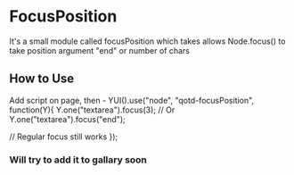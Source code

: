 * FocusPosition
  It's a small module called focusPosition which takes allows Node.focus() to take position argument "end" or number of chars
** How to Use
   Add script on page, then -
   YUI().use("node", "qotd-focusPosition", function(Y){
     Y.one("textarea").focus(3);
     // Or
     Y.one("textarea").focus("end");
     
     // Regular focus still works
   });
*** Will try to add it to gallary soon
